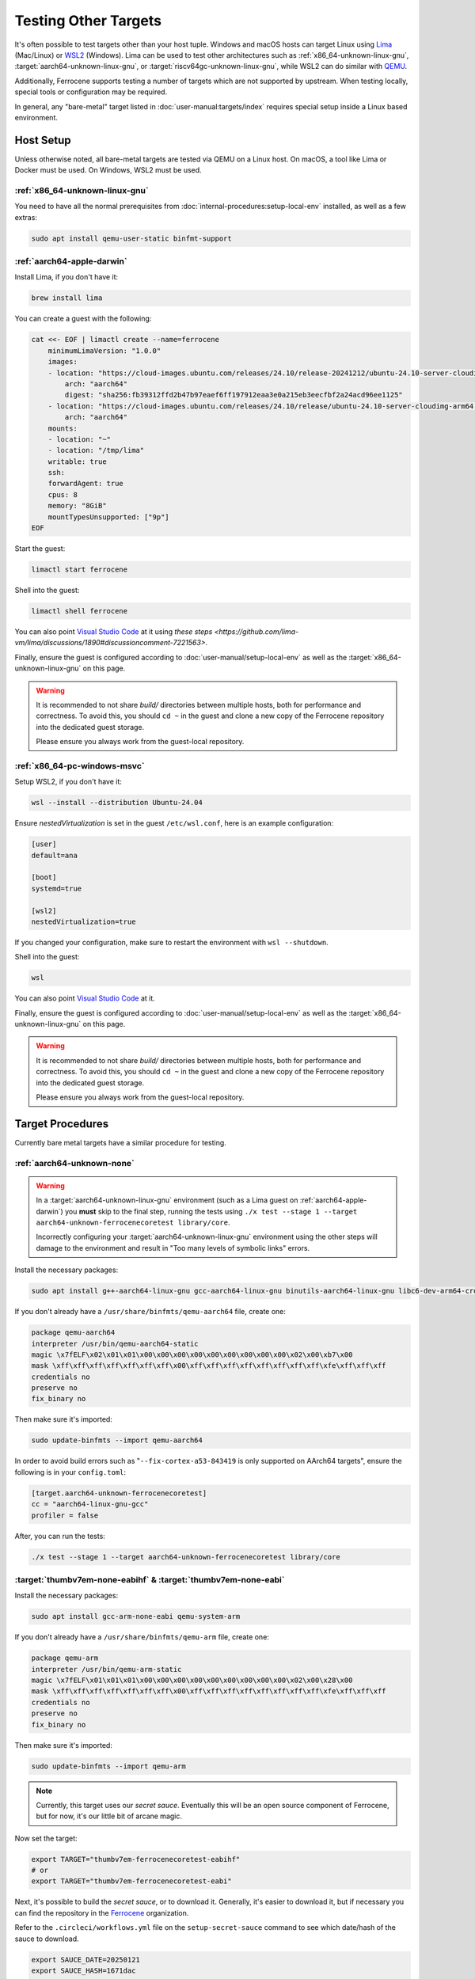 .. SPDX-License-Identifier: MIT OR Apache-2.0
   SPDX-FileCopyrightText: The Ferrocene Developers

Testing Other Targets 
=====================

It's often possible to test targets other than your host tuple. Windows and macOS hosts can target
Linux using `Lima <https://lima-vm.io/>`_ (Mac/Linux) or
`WSL2 <https://learn.microsoft.com/en-us/windows/wsl/install>`_ (Windows). Lima can be used to test
other architectures such as :ref:`x86_64-unknown-linux-gnu`, :target:`aarch64-unknown-linux-gnu`, or
:target:`riscv64gc-unknown-linux-gnu`, while WSL2 can do similar with `QEMU <https://www.qemu.org/>`_.

Additionally, Ferrocene supports testing a number of targets which are not supported by upstream.
When testing locally, special tools or configuration may be required.

In general, any "bare-metal" target listed in :doc:`user-manual:targets/index` requires special
setup inside a Linux based environment.

Host Setup
----------

Unless otherwise noted, all bare-metal targets are tested via QEMU on a Linux host.
On macOS, a tool like Lima or Docker must be used. On Windows, WSL2 must be used.

:ref:`x86_64-unknown-linux-gnu`
^^^^^^^^^^^^^^^^^^^^^^^^^^^^^^^

You need to have all the normal prerequisites from :doc:`internal-procedures:setup-local-env`
installed, as well as a few extras:

.. code-block:: bash

   sudo apt install qemu-user-static binfmt-support


:ref:`aarch64-apple-darwin`
^^^^^^^^^^^^^^^^^^^^^^^^^^^

Install Lima, if you don't have it:

.. code-block:: bash

    brew install lima

You can create a guest with the following:

.. code-block:: yaml

    cat <<- EOF | limactl create --name=ferrocene
        minimumLimaVersion: "1.0.0"
        images:
        - location: "https://cloud-images.ubuntu.com/releases/24.10/release-20241212/ubuntu-24.10-server-cloudimg-arm64.img"
            arch: "aarch64"
            digest: "sha256:fb39312ffd2b47b97eaef6ff197912eaa3e0a215eb3eecfbf2a24acd96ee1125"
        - location: "https://cloud-images.ubuntu.com/releases/24.10/release/ubuntu-24.10-server-cloudimg-arm64.img"
            arch: "aarch64"
        mounts:
        - location: "~"
        - location: "/tmp/lima"
        writable: true
        ssh:
        forwardAgent: true
        cpus: 8
        memory: "8GiB"
        mountTypesUnsupported: ["9p"]
    EOF

Start the guest:

.. code-block:: bash
    
    limactl start ferrocene


Shell into the guest:

.. code-block:: bash
    
    limactl shell ferrocene

You can also point `Visual Studio Code <https://code.visualstudio.com/docs/remote/ssh>`_ at it
using `these steps <https://github.com/lima-vm/lima/discussions/1890#discussioncomment-7221563>`.

Finally, ensure the guest is configured according to :doc:`user-manual/setup-local-env` as well as the :target:`x86_64-unknown-linux-gnu` on this page.

.. Warning::
    
    It is recommended to not share `build/` directories between multiple hosts, both for performance and correctness. To avoid this,
    you should ``cd ~`` in the guest and clone a new copy of the Ferrocene repository into the dedicated guest storage.

    Please ensure you always work from the guest-local repository.

:ref:`x86_64-pc-windows-msvc`
^^^^^^^^^^^^^^^^^^^^^^^^^^^^^

Setup WSL2, if you don't have it:

.. code-block:: bash

    wsl --install --distribution Ubuntu-24.04

Ensure `nestedVirtualization` is set in the guest ``/etc/wsl.conf``, here is an example
configuration:

.. code-block::

    [user]
    default=ana

    [boot]
    systemd=true

    [wsl2]
    nestedVirtualization=true
    
If you changed your configuration, make sure to restart the environment with ``wsl --shutdown``.

Shell into the guest:

.. code-block:: bash
    
    wsl
    
You can also point `Visual Studio Code <https://code.visualstudio.com/docs/remote/wsl-tutorial>`_ at it.

Finally, ensure the guest is configured according to :doc:`user-manual/setup-local-env` as well as the :target:`x86_64-unknown-linux-gnu` on this page.

.. Warning::
    
    It is recommended to not share `build/` directories between multiple hosts, both for performance and correctness. To avoid this,
    you should ``cd ~`` in the guest and clone a new copy of the Ferrocene repository into the dedicated guest storage.

    Please ensure you always work from the guest-local repository.

Target Procedures
-----------------

Currently bare metal targets have a similar procedure for testing.

:ref:`aarch64-unknown-none`
^^^^^^^^^^^^^^^^^^^^^^^^^^^

.. Warning::
    
    In a :target:`aarch64-unknown-linux-gnu` environment (such as a Lima guest on :ref:`aarch64-apple-darwin`)
    you **must** skip to the final step, running the tests using
    ``./x test --stage 1 --target aarch64-unknown-ferrocenecoretest library/core``.

    Incorrectly configuring your :target:`aarch64-unknown-linux-gnu` environment using the other steps 
    will damage to the environment and result in "Too many levels of symbolic links" errors.

Install the necessary packages:

.. code-block:: bash

    sudo apt install g++-aarch64-linux-gnu gcc-aarch64-linux-gnu binutils-aarch64-linux-gnu libc6-dev-arm64-cross qemu-system-aarch64

If you don't already have a ``/usr/share/binfmts/qemu-aarch64`` file, create one:

.. code-block:: bash

    package qemu-aarch64
    interpreter /usr/bin/qemu-aarch64-static
    magic \x7fELF\x02\x01\x01\x00\x00\x00\x00\x00\x00\x00\x00\x00\x02\x00\xb7\x00
    mask \xff\xff\xff\xff\xff\xff\xff\x00\xff\xff\xff\xff\xff\xff\xff\xff\xfe\xff\xff\xff
    credentials no
    preserve no
    fix_binary no
    
Then make sure it's imported:

.. code-block:: bash

   sudo update-binfmts --import qemu-aarch64

In order to avoid build errors such as "``--fix-cortex-a53-843419`` is only supported on AArch64
targets", ensure the following is in your ``config.toml``:

.. code-block:: bash

    [target.aarch64-unknown-ferrocenecoretest]
    cc = "aarch64-linux-gnu-gcc"
    profiler = false

After, you can run the tests:

.. code-block:: bash

    ./x test --stage 1 --target aarch64-unknown-ferrocenecoretest library/core

:target:`thumbv7em-none-eabihf` & :target:`thumbv7em-none-eabi`
^^^^^^^^^^^^^^^^^^^^^^^^^^^^^^^^^^^^^^^^^^^^^^^^^^^^^^^^^^^^^^^

Install the necessary packages:

.. code-block:: bash

    sudo apt install gcc-arm-none-eabi qemu-system-arm

If you don't already have a ``/usr/share/binfmts/qemu-arm`` file, create one:

.. code-block:: bash

    package qemu-arm
    interpreter /usr/bin/qemu-arm-static
    magic \x7fELF\x01\x01\x01\x00\x00\x00\x00\x00\x00\x00\x00\x00\x02\x00\x28\x00
    mask \xff\xff\xff\xff\xff\xff\xff\x00\xff\xff\xff\xff\xff\xff\xff\xff\xfe\xff\xff\xff
    credentials no
    preserve no
    fix_binary no
    
Then make sure it's imported:

.. code-block:: bash
    
   sudo update-binfmts --import qemu-arm

.. note::
    
    Currently, this target uses our *secret sauce*. Eventually this will be an open source component of Ferrocene, but for now, it's our little bit of arcane magic.

Now set the target:

.. code-block:: bash

    export TARGET="thumbv7em-ferrocenecoretest-eabihf"
    # or 
    export TARGET="thumbv7em-ferrocenecoretest-eabi"

Next, it's possible to build the *secret sauce*, or to download it. Generally, it's easier to download it, but if necessary you can find the repository in the `Ferrocene <https://github.com/ferrocene>`_ organization.

Refer to the ``.circleci/workflows.yml`` file on the ``setup-secret-sauce`` command to see which date/hash of the sauce to download.

.. code-block:: bash

    export SAUCE_DATE=20250121
    export SAUCE_HASH=1671dac
    
    mkdir -p /tmp/ferrocene/$TARGET
    aws s3 cp s3://ferrocene-ci-mirrors/coretest-secret-sauce/$SAUCE_DATE/$SAUCE_HASH/$TARGET.tar.gz /tmp/ferrocene/
    tar xf /tmp/ferrocene/$TARGET.tar.gz --directory=/tmp/ferrocene/$TARGET

Ensure the following is in your ``config.toml``:

.. code-block:: toml

    [target.thumbv7em-ferrocenecoretest-eabi]
    cc = 'arm-none-eabi-gcc'
    profiler = false

    [target.thumbv7em-ferrocenecoretest-eabihf]
    cc = 'arm-none-eabi-gcc'
    profiler = false


You can now run the tests:

.. code-block:: bash

    export QEMU_CPU=cortex-m4
    ./x test --stage 1 --target $TARGET library/core
